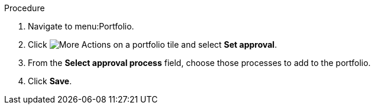 Procedure

. Navigate to menu:Portfolio.
. Click image:more_actions.pmg[More Actions] on a portfolio tile and select *Set approval*.
. From the *Select approval process* field, choose those processes to add to the portfolio.
. Click *Save*.
